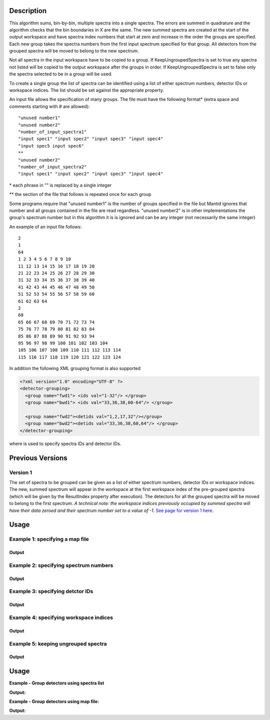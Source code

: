 .. algorithm::

.. summary::

.. alias::

.. properties::

Description
-----------

This algorithm sums, bin-by-bin, multiple spectra into a single spectra.
The errors are summed in quadrature and the algorithm checks that the
bin boundaries in X are the same. The new summed spectra are created at
the start of the output workspace and have spectra index numbers that
start at zero and increase in the order the groups are specified. Each
new group takes the spectra numbers from the first input spectrum
specified for that group. All detectors from the grouped spectra will be
moved to belong to the new spectrum.

Not all spectra in the input workspace have to be copied to a group. If
KeepUngroupedSpectra is set to true any spectra not listed will be
copied to the output workspace after the groups in order. If
KeepUngroupedSpectra is set to false only the spectra selected to be in
a group will be used.

To create a single group the list of spectra can be identified using a
list of either spectrum numbers, detector IDs or workspace indices. The
list should be set against the appropriate property.

An input file allows the specification of many groups. The file must
have the following format\* (extra space and comments starting with #
are allowed)::

 "unused number1"
 "unused number2"
 "number_of_input_spectra1"
 "input spec1" "input spec2" "input spec3" "input spec4"
 "input spec5 input spec6"
 **
 "unused number2"
 "number_of_input_spectra2"
 "input spec1" "input spec2" "input spec3" "input spec4"

\* each phrase in "" is replaced by a single integer

\*\* the section of the file that follows is repeated once for each
group

Some programs require that "unused number1" is the number of groups
specified in the file but Mantid ignores that number and all groups
contained in the file are read regardless. "unused number2" is in other
implementations the group's spectrum number but in this algorithm it is
is ignored and can be any integer (not necessarily the same integer)

An example of an input file follows::

 2
 1
 64
 1 2 3 4 5 6 7 8 9 10
 11 12 13 14 15 16 17 18 19 20
 21 22 23 24 25 26 27 28 29 30
 31 32 33 34 35 36 37 38 39 40
 41 42 43 44 45 46 47 48 49 50
 51 52 53 54 55 56 57 58 59 60
 61 62 63 64
 2
 60
 65 66 67 68 69 70 71 72 73 74
 75 76 77 78 79 80 81 82 83 84
 85 86 87 88 89 90 91 92 93 94
 95 96 97 98 99 100 101 102 103 104
 105 106 107 108 109 110 111 112 113 114
 115 116 117 118 119 120 121 122 123 124

In addition the following XML grouping format is also supported

.. code-block:: xml

    <?xml version="1.0" encoding="UTF-8" ?>
    <detector-grouping> 
      <group name="fwd1"> <ids val="1-32"/> </group> 
      <group name="bwd1"> <ids val="33,36,38,60-64"/> </group>   

      <group name="fwd2"><detids val="1,2,17,32"/></group> 
      <group name="bwd2"><detids val="33,36,38,60,64"/> </group> 
    </detector-grouping>

where is used to specify spectra IDs and detector IDs.

Previous Versions
-----------------

Version 1
#########

The set of spectra to be grouped can be given as a list of either
spectrum numbers, detector IDs or workspace indices. The new, summed
spectrum will appear in the workspace at the first workspace index of
the pre-grouped spectra (which will be given by the ResultIndex property
after execution). The detectors for all the grouped spectra will be
moved to belong to the first spectrum. *A technical note: the workspace
indices previously occupied by summed spectra will have their data
zeroed and their spectrum number set to a value of -1.* `See page
for version 1 here. <GroupDetectors-v1.html>`_

Usage
-----

Example 1: specifying a map file
################################

.. testcode:: ExMapFile

  import os

  # Create a grouping file from the example above.
  # It makes 2 groups of 64 and 60 detectors respectively.
  groupingFileContent = \
  """
  2
  1
  64
  1 2 3 4 5 6 7 8 9 10
  11 12 13 14 15 16 17 18 19 20
  21 22 23 24 25 26 27 28 29 30
  31 32 33 34 35 36 37 38 39 40
  41 42 43 44 45 46 47 48 49 50
  51 52 53 54 55 56 57 58 59 60
  61 62 63 64
  2
  60
  65 66 67 68 69 70 71 72 73 74
  75 76 77 78 79 80 81 82 83 84
  85 86 87 88 89 90 91 92 93 94
  95 96 97 98 99 100 101 102 103 104
  105 106 107 108 109 110 111 112 113 114
  115 116 117 118 119 120 121 122 123 124
  """
  # Save the data to a file
  groupingFilePath = os.path.expanduser('~/MantidUsageExample_GroupDetectorsGrouping.txt')
  f = open(groupingFilePath, 'w')
  f.write( groupingFileContent )
  f.close()

  # Create a workspace filled with a constant value = 0.3
  ws=CreateSampleWorkspace()
  # Group detectors according to the created file.
  grouped = GroupDetectors( ws, MapFile = groupingFilePath )

  # Check the result
  print 'Number of groups is', grouped.getNumberHistograms()
  print 'First grouped spectrum is a sum 64 input spectra:'
  print  grouped.readY(0)[0],'== 64 * 0.3 ==', 64 * 0.3
  print 'Second grouped spectrum is a sum 60 input spectra:'
  print  grouped.readY(1)[0],'== 60 * 0.3 ==', 60 * 0.3
  # Get detector IDs of the first group
  grp0_ids = grouped.getSpectrum(0).getDetectorIDs()
  print 'Number of grouped detectors is',len(grp0_ids)
  print '5 first detectors in group:', [ grp0_ids[i] for i in range(5) ]
  print '5 last  detectors in group:', [ grp0_ids[i] for i in range(59,64) ]
  # Get detector IDs of the second group
  grp1_ids = grouped.getSpectrum(1).getDetectorIDs()
  print 'Number of grouped detectors is',len(grp1_ids)
  print '5 first detectors in group:', [ grp1_ids[i] for i in range(5) ]
  print '5 last  detectors in group:', [ grp1_ids[i] for i in range(55,60) ]

Output
^^^^^^

.. testoutput:: ExMapFile

  Number of groups is 2
  First grouped spectrum is a sum 64 input spectra:
  19.2 == 64 * 0.3 == 19.2
  Second grouped spectrum is a sum 60 input spectra:
  18.0 == 60 * 0.3 == 18.0
  Number of grouped detectors is 64
  5 first detectors in group: [100, 101, 102, 103, 104]
  5 last  detectors in group: [159, 160, 161, 162, 163]
  Number of grouped detectors is 60
  5 first detectors in group: [164, 165, 166, 167, 168]
  5 last  detectors in group: [219, 220, 221, 222, 223]

.. testcleanup:: ExMapFile

  os.remove( groupingFilePath )

Example 2: specifying spectrum numbers
######################################

.. testcode:: ExSpectra

  # Create a workspace filled with a constant value = 0.3
  ws=CreateSampleWorkspace()
  # Group detectots using a list of spectrum numbers
  grouped = GroupDetectors(ws,SpectraList=[1,3,5])

  # Check the result
  print 'Number of groups is', grouped.getNumberHistograms()
  print 'The grouped spectrum is a sum 3 input spectra:'
  print  grouped.readY(0)[0],'== 3 * 0.3 ==',3 * 0.3

  # Get detector IDs in the group
  grp_ids = grouped.getSpectrum(0).getDetectorIDs()
  print 'Number of grouped detectors is',len(grp_ids)
  print 'Detector IDs:',  grp_ids

Output
^^^^^^

.. testoutput:: ExSpectra

  Number of groups is 1
  The grouped spectrum is a sum 3 input spectra:
  0.9 == 3 * 0.3 == 0.9
  Number of grouped detectors is 3
  Detector IDs: set(100,102,104)

Example 3: specifying detctor IDs
#################################

.. testcode:: ExDet

  # Create a workspace filled with a constant value = 0.3
  ws=CreateSampleWorkspace()
  # Group detectots using a list of detctor IDs
  grouped = GroupDetectors(ws,DetectorList=[100,102,104])

  # Check the result
  print 'Number of groups is', grouped.getNumberHistograms()
  print 'The grouped spectrum is a sum 3 input spectra:'
  print  grouped.readY(0)[0],'== 3 * 0.3 ==',3 * 0.3

  # Get detector IDs in the group
  grp_ids = grouped.getSpectrum(0).getDetectorIDs()
  print 'Number of grouped detectors is',len(grp_ids)
  print 'Detector IDs:',  grp_ids

Output
^^^^^^

.. testoutput:: ExDet

  Number of groups is 1
  The grouped spectrum is a sum 3 input spectra:
  0.9 == 3 * 0.3 == 0.9
  Number of grouped detectors is 3
  Detector IDs: set(100,102,104)

Example 4: specifying workspace indices
#######################################

.. testcode:: ExWii

  # Create a workspace filled with a constant value = 0.3
  ws=CreateSampleWorkspace()
  # Group detectots using a list of workspace indices
  grouped = GroupDetectors(ws,WorkspaceIndexList=[0,2,4])

  # Check the result
  print 'Number of groups is', grouped.getNumberHistograms()
  print 'The grouped spectrum is a sum 3 input spectra:'
  print  grouped.readY(0)[0],'== 3 * 0.3 ==',3 * 0.3

  # Get detector IDs in the group
  grp_ids = grouped.getSpectrum(0).getDetectorIDs()
  print 'Number of grouped detectors is',len(grp_ids)
  print 'Detector IDs:',  grp_ids

Output
^^^^^^

.. testoutput:: ExWii

  Number of groups is 1
  The grouped spectrum is a sum 3 input spectra:
  0.9 == 3 * 0.3 == 0.9
  Number of grouped detectors is 3
  Detector IDs: set(100,102,104)

Example 5: keeping ungrouped spectra
####################################

.. testcode:: ExKeep

  import os

  # Create a grouping file from the example above.
  # It makes 2 groups of 64 and 60 detectors respectively.
  groupingFileContent = \
  """
  2
  1
  64
  1 2 3 4 5 6 7 8 9 10
  11 12 13 14 15 16 17 18 19 20
  21 22 23 24 25 26 27 28 29 30
  31 32 33 34 35 36 37 38 39 40
  41 42 43 44 45 46 47 48 49 50
  51 52 53 54 55 56 57 58 59 60
  61 62 63 64
  2
  60
  65 66 67 68 69 70 71 72 73 74
  75 76 77 78 79 80 81 82 83 84
  85 86 87 88 89 90 91 92 93 94
  95 96 97 98 99 100 101 102 103 104
  105 106 107 108 109 110 111 112 113 114
  115 116 117 118 119 120 121 122 123 124
  """
  # Save the data to a file
  groupingFilePath = os.path.expanduser('~/MantidUsageExample_GroupDetectorsGrouping.txt')
  f = open(groupingFilePath, 'w')
  f.write( groupingFileContent )
  f.close()

  # Create a workspace filled with a constant value = 0.3
  ws=CreateSampleWorkspace()
  # Group detectors according to the created file.
  grouped = GroupDetectors( ws, MapFile=groupingFilePath, KeepUngroupedSpectra=True )

  # Check the result
  print 'Number of spectra in grouped workspace is', grouped.getNumberHistograms()
  print 'It includes 2 groups + ',ws.getNumberHistograms() - (64 + 60),'remaining ungrouped spectra'

  print 'First  spectrum is grouped, it has',len(grouped.getSpectrum(0).getDetectorIDs()),'detectors'
  print 'Second spectrum is grouped, it has',len(grouped.getSpectrum(1).getDetectorIDs()),'detectors'
  print 'Spectrum   2  is ungrouped, it has ',len(grouped.getSpectrum(2).getDetectorIDs()),'detector'
  print 'Spectrum   3  is ungrouped, it has ',len(grouped.getSpectrum(3).getDetectorIDs()),'detector'
  print '...'
  print 'Spectrum  77  is ungrouped, it has ',len(grouped.getSpectrum(77).getDetectorIDs()),'detector'

Output
^^^^^^

.. testoutput:: ExKeep

  Number of spectra in grouped workspace is 78
  It includes 2 groups +  76 remaining ungrouped spectra
  First  spectrum is grouped, it has 64 detectors
  Second spectrum is grouped, it has 60 detectors
  Spectrum   2  is ungrouped, it has  1 detector
  Spectrum   3  is ungrouped, it has  1 detector
  ...
  Spectrum  77  is ungrouped, it has  1 detector

.. testcleanup:: ExKeep

  os.remove( groupingFilePath )

Usage
-----

**Example - Group detectors using spectra list**

.. testcode:: ExGroupDetectorsWithSpectra


   # Create test input
   xx=range(0,10)*10;
   # create spectra with signal equal to spectra number
   yy=[]
   for i in xrange(1,11):
       yy=yy+[i]*10  
       
   ws=CreateWorkspace(DataX=xx,DataY=yy,NSpec=10);  
   # Group detectors
   wsg0 = GroupDetectors(ws,SpectraList=[1,2,3],KeepUngroupedSpectra=True,Behaviour='Sum')
   print "Grouped first 3 spectra results in workspace with {0} spectra and the grouped spectra is spectrum 0:".format(wsg0.getNumberHistograms())
   print wsg0.dataY(0);
   print "First unaffected spectrum is now spectrum 1, former spectrum 4:"   
   print wsg0.dataY(1); 
   print "*********************************************************"
   
   # Group detectors differently   
   wsg1 = GroupDetectors(ws,SpectraList=[2,3,4],KeepUngroupedSpectra=True,Behaviour='Sum')
   print "Grouped 3 spectra starting with second results in workspace with {0} spectra and the grouped spectra is spectrum 0:".format(wsg1.getNumberHistograms())
   print wsg1.dataY(0);
   print "First unaffected spectrum is now spectrum 1, former spectrum 0:"   
   print wsg1.dataY(1); 
   print "*********************************************************"   
   
   # Group detectors in a chain:
   wsg2 = GroupDetectors(wsg0,SpectraList=[4,5,6],KeepUngroupedSpectra=True,Behaviour='Sum')   
   print "Grouped 6 spectra 3x3 twice results in workspace with {0} spectra and the grouped spectra is spectrum 0 and 1:".format(wsg2.getNumberHistograms())
   print wsg2.dataY(0);
   print wsg2.dataY(1);   
   print "First unaffected spectrum is now spectrum 3, former spectrum 7:" 
   print wsg2.dataY(2);
   print "*********************************************************"   

  
**Output:**

.. testoutput:: ExGroupDetectorsWithSpectra

   Grouped first 3 spectra results in workspace with 8 spectra and the grouped spectra is spectrum 0:
   [ 6.  6.  6.  6.  6.  6.  6.  6.  6.  6.]
   First unaffected spectrum is now spectrum 1, former spectrum 4:
   [ 4.  4.  4.  4.  4.  4.  4.  4.  4.  4.]
   *********************************************************   
   Grouped 3 spectra starting with second results in workspace with 8 spectra and the grouped spectra is spectrum 0:
   [ 9.  9.  9.  9.  9.  9.  9.  9.  9.  9.]
   First unaffected spectrum is now spectrum 1, former spectrum 0:
   [ 1.  1.  1.  1.  1.  1.  1.  1.  1.  1.]
   *********************************************************
   Grouped 6 spectra 3x3 twice results in workspace with 6 spectra and the grouped spectra is spectrum 0 and 1:
   [ 15.  15.  15.  15.  15.  15.  15.  15.  15.  15.]
   [ 6.  6.  6.  6.  6.  6.  6.  6.  6.  6.]
   First unaffected spectrum is now spectrum 3, former spectrum 7:
   [ 7.  7.  7.  7.  7.  7.  7.  7.  7.  7.]
   *********************************************************

**Example - Group detectors using map file:**
   
.. testcode:: ExGroupDetectorsWithMap

   import os
   # Create test input
   xx=range(0,10)*10;
   # create spectra with signal equal to spectrum number
   yy=[]
   for i in xrange(1,11):
       yy=yy+[i]*10  
       
   ws=CreateWorkspace(DataX=xx,DataY=yy,NSpec=10);  
   
   # Create map file
   file_name = os.path.join(config["defaultsave.directory"], "TestMapFile.map") 
   f=open(file_name,'w');
   f.write('4\n'); # header, four groups
   f.write('1\n3\n'); # header group 1
   f.write('1 2 3\n'); #  group 1   
   f.write('2\n3\n'); # header group 2   
   f.write('4 5 6\n'); #  group 2
   f.write('3\n2\n'); # header group 3
   f.write('7 8\n'); #  group 3
   f.write('4\n2\n'); # header group 4
   f.write('9 10\n'); #  group 4
   f.close()
     
   # Group detectors
   wsg = GroupDetectors(ws,MapFile=file_name,KeepUngroupedSpectra=True,Behaviour='Sum')
  
   print "Grouped workspace has {0} spectra".format(wsg.getNumberHistograms())
   print "spectrum 1 (sum of spectra 1-3):",wsg.dataY(0)
   print "spectrum 2 (sum of spectra 4-6):",wsg.dataY(1)   
   print "spectrum 3 (sum of spectra 7-8):",wsg.dataY(2)      
   print "spectrum 4 (sum of spectra 9-10):",wsg.dataY(3)
   
.. testcleanup:: ExGroupDetectorsWithMap

   os.remove(file_name)   
 
**Output:**

.. testoutput:: ExGroupDetectorsWithMap

   Grouped workspace has 4 spectra
   spectrum 1 (sum of spectra 1-3): [ 6.  6.  6.  6.  6.  6.  6.  6.  6.  6.]
   spectrum 2 (sum of spectra 4-6): [ 15.  15.  15.  15.  15.  15.  15.  15.  15.  15.]
   spectrum 3 (sum of spectra 7-8): [ 15.  15.  15.  15.  15.  15.  15.  15.  15.  15.]
   spectrum 4 (sum of spectra 9-10): [ 19.  19.  19.  19.  19.  19.  19.  19.  19.  19.]

.. categories::
